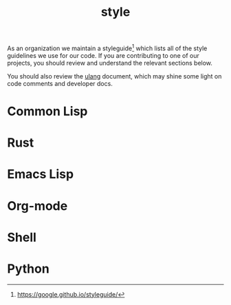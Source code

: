 #+TITLE: style

As an organization we maintain a styleguide[fn:1] which lists all of
the style guidelines we use for our code. If you are contributing to
one of our projects, you should review and understand the relevant
sections below.

You should also review the [[file:ulang.org][ulang]] document, which may shine some light
on code comments and developer docs.

[fn:1] https://google.github.io/styleguide/ 

* Common Lisp

* Rust

* Emacs Lisp

* Org-mode

* Shell

* Python
